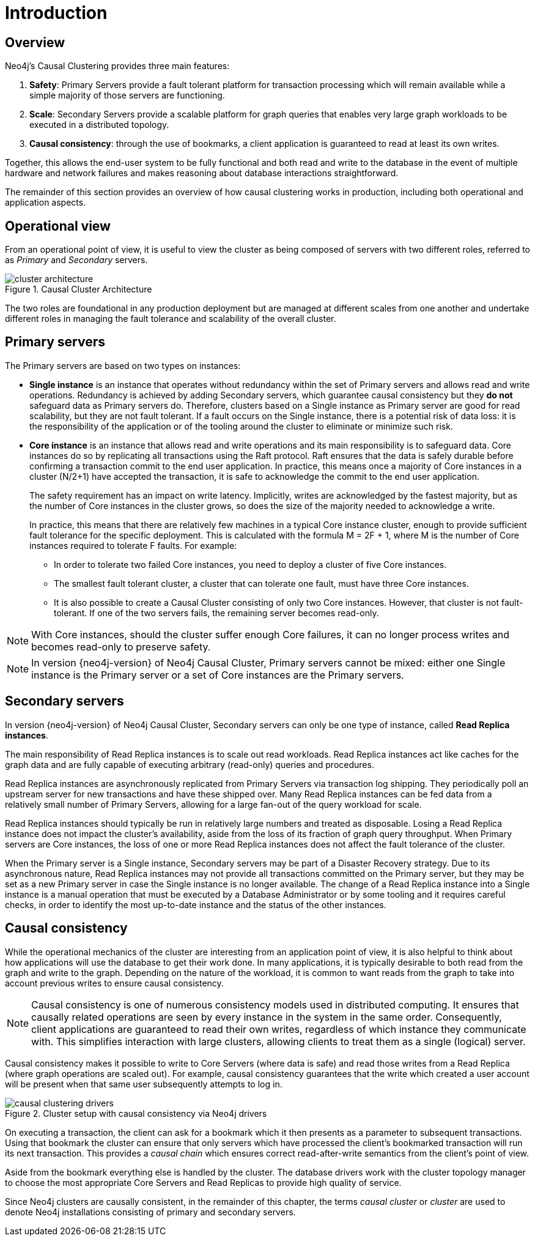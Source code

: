 :description: Introduction to the Neo4j clustering topologies.
[role=enterprise-edition]
[[clustering-introduction]]
= Introduction
:description: Introduction to the Neo4j clustering topologies. 


[[clustering-introduction-overview]]
== Overview

Neo4j’s Causal Clustering provides three main features:

. **Safety**: Primary Servers provide a fault tolerant platform for transaction processing which will remain available while a simple majority of those servers are functioning.
. **Scale**: Secondary Servers provide a scalable platform for graph queries that enables very large graph workloads to be executed in a distributed topology.
. **Causal consistency**: through the use of bookmarks, a client application is guaranteed to read at least its own writes.

Together, this allows the end-user system to be fully functional and both read and write to the database in the event of multiple hardware and network failures and makes reasoning about database interactions straightforward.

The remainder of this section provides an overview of how causal clustering works in production, including both operational and application aspects.


[[clustering-introduction-operational]]
== Operational view

From an operational point of view, it is useful to view the cluster as being composed of servers with two different roles, referred to as _Primary_ and _Secondary_ servers.

image::cluster-architecture.png[title="Causal Cluster Architecture",role="middle"]

The two roles are foundational in any production deployment but are managed at different scales from one another and undertake different roles in managing the fault tolerance and scalability of the overall cluster.

[[clustering-primary-servers]]
== Primary servers

The Primary servers are based on two types on instances:

* **Single instance** is an instance that operates without redundancy within the set of Primary servers and allows read and write operations.
Redundancy is achieved by adding Secondary servers, which guarantee causal consistency but they **do not** safeguard data as Primary servers do.
Therefore, clusters based on a Single instance as Primary server are good for read scalability, but they are not fault tolerant.
If a fault occurs on the Single instance, there is a potential risk of data loss: it is the responsibility of the application or of the tooling around the cluster to eliminate or minimize such risk.

* **Core instance** is an instance that allows read and write operations and its main responsibility is to safeguard data.
Core instances do so by replicating all transactions using the Raft protocol.
Raft ensures that the data is safely durable before confirming a transaction commit to the end user application.
In practice, this means once a majority of Core instances in a cluster (N/2+1) have accepted the transaction, it is safe to acknowledge the commit to the end user application.
+

The safety requirement has an impact on write latency.
Implicitly, writes are acknowledged by the fastest majority, but as the number of Core instances in the cluster grows, so does the size of the majority needed to acknowledge a write.
+

In practice, this means that there are relatively few machines in a typical Core instance cluster, enough to provide sufficient fault tolerance for the specific deployment. This is calculated with the formula M = 2F + 1, where M is the number of Core instances required to tolerate F faults.
For example:
+
** In order to tolerate two failed Core instances, you need to deploy a cluster of five Core instances.
** The smallest fault tolerant cluster, a cluster that can tolerate one fault, must have three Core instances.
** It is also possible to create a Causal Cluster consisting of only two Core instances.
However, that cluster is not fault-tolerant.
If one of the two servers fails, the remaining server becomes read-only.

[NOTE]
====
With Core instances, should the cluster suffer enough Core failures, it can no longer process writes and becomes read-only to preserve safety.
====

[NOTE]
====
In version {neo4j-version} of Neo4j Causal Cluster, Primary servers cannot be mixed: either one Single instance is the Primary server or a set of Core instances are the Primary servers.
====

[[clustering-secondary-servers]]
== Secondary servers

In version {neo4j-version} of Neo4j Causal Cluster, Secondary servers can only be one type of instance, called **Read Replica instances**.

The main responsibility of Read Replica instances is to scale out read workloads.
Read Replica instances act like caches for the graph data and are fully capable of executing arbitrary (read-only) queries and procedures.


Read Replica instances are asynchronously replicated from Primary Servers via transaction log shipping.
They periodically poll an upstream server for new transactions and have these shipped over.
Many Read Replica instances can be fed data from a relatively small number of Primary Servers, allowing for a large fan-out of the query workload for scale.

Read Replica instances should typically be run in relatively large numbers and treated as disposable.
Losing a Read Replica instance does not impact the cluster’s availability, aside from the loss of its fraction of graph query throughput.
When Primary servers are Core instances, the loss of one or more Read Replica instances does not affect the fault tolerance of the cluster.

When the Primary server is a Single instance, Secondary servers may be part of a Disaster Recovery strategy.
Due to its asynchronous nature, Read Replica instances may not provide all transactions committed on the Primary server, but they may be set as a new Primary server in case the Single instance is no longer available.
The change of a Read Replica instance into a Single instance is a manual operation that must be executed by a Database Administrator or by some tooling and it requires careful checks, in order to identify the most up-to-date instance and the status of the other instances.


[[consistency-explained]]
== Causal consistency

While the operational mechanics of the cluster are interesting from an application point of view, it is also helpful to think about how applications will use the database to get their work done.
In many applications, it is typically desirable to both read from the graph and write to the graph.
Depending on the nature of the workload, it is common to want reads from the graph to take into account previous writes to ensure causal consistency.

[NOTE]
====
Causal consistency is one of numerous consistency models used in distributed computing.
It ensures that causally related operations are seen by every instance in the system in the same order.
Consequently, client applications are guaranteed to read their own writes, regardless of which instance they communicate with.
This simplifies interaction with large clusters, allowing clients to treat them as a single (logical) server.
====

Causal consistency makes it possible to write to Core Servers (where data is safe) and read those writes from a Read Replica (where graph operations are scaled out).
For example, causal consistency guarantees that the write which created a user account will be present when that same user subsequently attempts to log in.

image::causal-clustering-drivers.svg[title="Cluster setup with causal consistency via Neo4j drivers", role="middle"]

On executing a transaction, the client can ask for a bookmark which it then presents as a parameter to subsequent transactions.
Using that bookmark the cluster can ensure that only servers which have processed the client's bookmarked transaction will run its next transaction.
This provides a _causal chain_ which ensures correct read-after-write semantics from the client's point of view.

Aside from the bookmark everything else is handled by the cluster.
The database drivers work with the cluster topology manager to choose the most appropriate Core Servers and Read Replicas to provide high quality of service.

Since Neo4j clusters are causally consistent, in the remainder of this chapter, the terms _causal cluster_ or _cluster_ are used to denote Neo4j installations consisting of primary and secondary servers.
